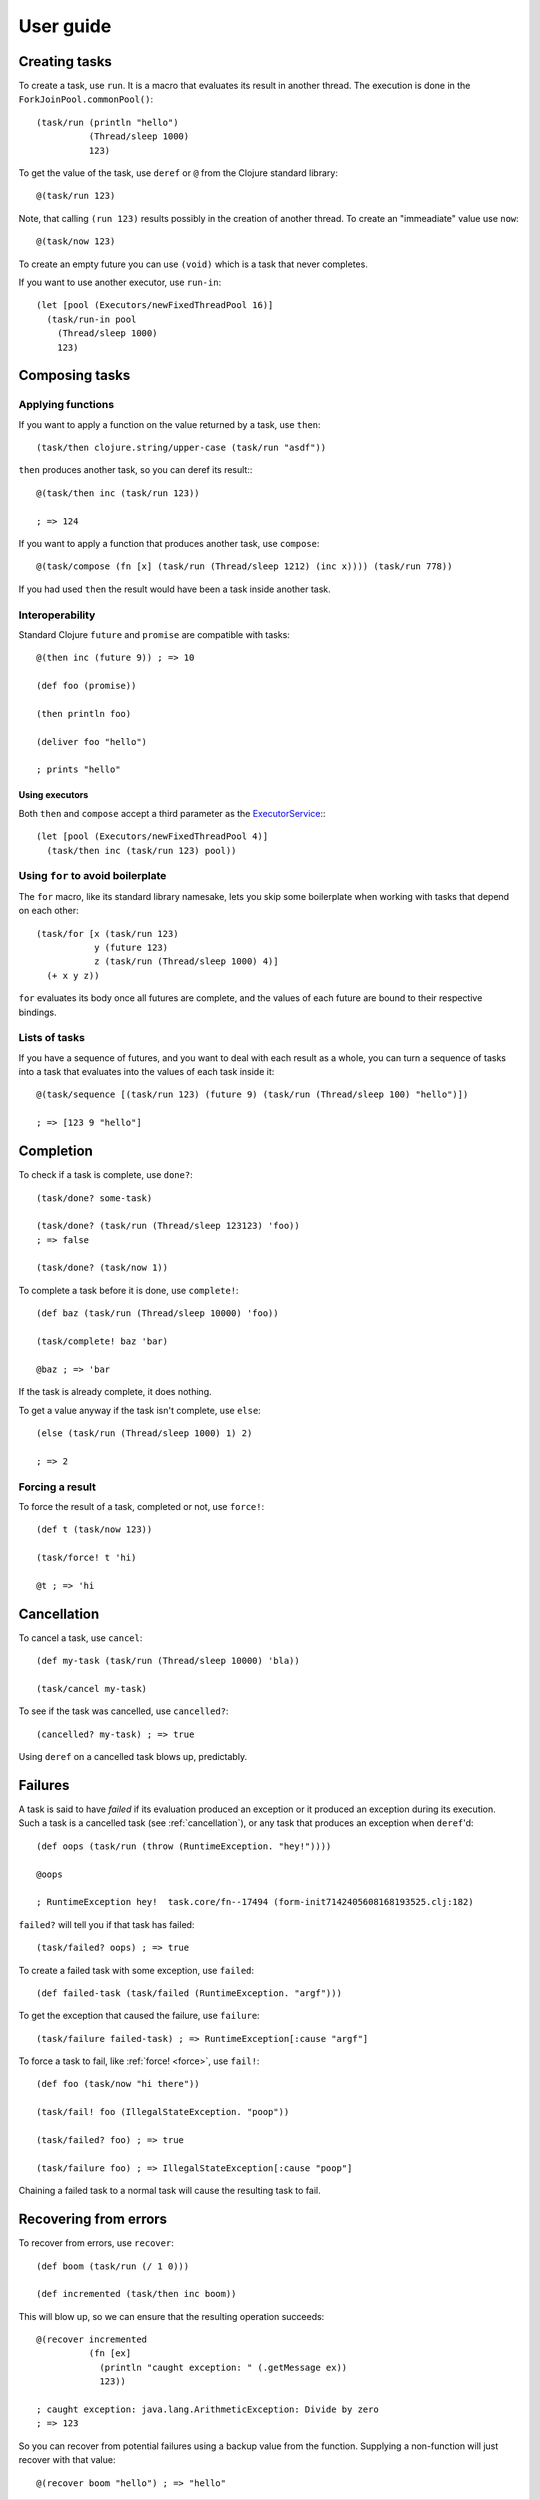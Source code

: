 ============
 User guide
============

.. highlight:: clojure

Creating tasks
==============

To create a task, use ``run``. It is a macro that evaluates its result in another thread. The
execution is done in the ``ForkJoinPool.commonPool()``::

   (task/run (println "hello")
             (Thread/sleep 1000)
             123)

To get the value of the task, use ``deref`` or ``@`` from the Clojure standard library::

   @(task/run 123)

Note, that calling ``(run 123)`` results possibly in the creation of another thread. To create an
"immeadiate" value use ``now``::

   @(task/now 123)

To create an empty future you can use ``(void)`` which is a task that never completes.

If you want to use another executor, use ``run-in``::

  (let [pool (Executors/newFixedThreadPool 16)]
    (task/run-in pool
      (Thread/sleep 1000)
      123)

Composing tasks
===============

Applying functions
------------------

If you want to apply a function on the value returned by a task, use ``then``::

  (task/then clojure.string/upper-case (task/run "asdf"))

``then`` produces another task, so you can deref its result:::

  @(task/then inc (task/run 123))

  ; => 124

If you want to apply a function that produces another task, use ``compose``::

  @(task/compose (fn [x] (task/run (Thread/sleep 1212) (inc x)))) (task/run 778))

If you had used ``then`` the result would have been a task inside another task.

.. _interoperability:

Interoperability
----------------

Standard Clojure ``future`` and ``promise`` are compatible with tasks::

  @(then inc (future 9)) ; => 10

  (def foo (promise))

  (then println foo)

  (deliver foo "hello")

  ; prints "hello"

Using executors
~~~~~~~~~~~~~~~

Both ``then`` and ``compose`` accept a third parameter as the `ExecutorService`_:::

  (let [pool (Executors/newFixedThreadPool 4)]
    (task/then inc (task/run 123) pool))

.. _ExecutorService: https://docs.oracle.com/javase/7/docs/api/java/util/concurrent/ExecutorService.html

Using ``for`` to avoid boilerplate
----------------------------------

The ``for`` macro, like its standard library namesake, lets you skip some boilerplate when working
with tasks that depend on each other::

  (task/for [x (task/run 123)
             y (future 123)
             z (task/run (Thread/sleep 1000) 4)]
    (+ x y z))

``for`` evaluates its body once all futures are complete, and the values of each future are bound to
their respective bindings.

Lists of tasks
--------------

If you have a sequence of futures, and you want to deal with each result as a whole, you can turn
a sequence of tasks into a task that evaluates into the values of each task inside it::

  @(task/sequence [(task/run 123) (future 9) (task/run (Thread/sleep 100) "hello")])

  ; => [123 9 "hello"]


Completion
==========

To check if a task is complete, use ``done?``::

  (task/done? some-task)
  
  (task/done? (task/run (Thread/sleep 123123) 'foo))
  ; => false

  (task/done? (task/now 1))

To complete a task before it is done, use ``complete!``::

  (def baz (task/run (Thread/sleep 10000) 'foo))

  (task/complete! baz 'bar)

  @baz ; => 'bar

If the task is already complete, it does nothing.

To get a value anyway if the task isn't complete, use ``else``::

  (else (task/run (Thread/sleep 1000) 1) 2)

  ; => 2

.. _force:

Forcing a result
----------------

To force the result of a task, completed or not, use ``force!``::

  (def t (task/now 123))

  (task/force! t 'hi)

  @t ; => 'hi

.. _cancellation:

Cancellation
============

To cancel a task, use ``cancel``::

  (def my-task (task/run (Thread/sleep 10000) 'bla))

  (task/cancel my-task)

To see if the task was cancelled, use ``cancelled?``::

  (cancelled? my-task) ; => true

Using ``deref`` on a cancelled task blows up, predictably.

Failures
========

A task is said to have *failed* if its evaluation produced an exception or it produced an exception
during its execution. Such a task is a cancelled task (see :ref:`cancellation`), or any task that
produces an exception when ``deref``'d::

  (def oops (task/run (throw (RuntimeException. "hey!"))))

  @oops

  ; RuntimeException hey!  task.core/fn--17494 (form-init7142405608168193525.clj:182)

``failed?`` will tell you if that task has failed::

  (task/failed? oops) ; => true

To create a failed task with some exception, use ``failed``::

  (def failed-task (task/failed (RuntimeException. "argf")))

To get the exception that caused the failure, use ``failure``::

  (task/failure failed-task) ; => RuntimeException[:cause "argf"] 

To force a task to fail, like :ref:`force! <force>`, use ``fail!``::

  (def foo (task/now "hi there"))

  (task/fail! foo (IllegalStateException. "poop"))

  (task/failed? foo) ; => true

  (task/failure foo) ; => IllegalStateException[:cause "poop"]

Chaining a failed task to a normal task will cause the resulting task to fail.

Recovering from errors
======================

To recover from errors, use ``recover``::

  (def boom (task/run (/ 1 0)))

  (def incremented (task/then inc boom))

This will blow up, so we can ensure that the resulting operation succeeds::

  @(recover incremented
            (fn [ex]
              (println "caught exception: " (.getMessage ex))
              123))

  ; caught exception: java.lang.ArithmeticException: Divide by zero
  ; => 123

So you can recover from potential failures using a backup value from the function. Supplying a
non-function will just recover with that value::

  @(recover boom "hello") ; => "hello"


